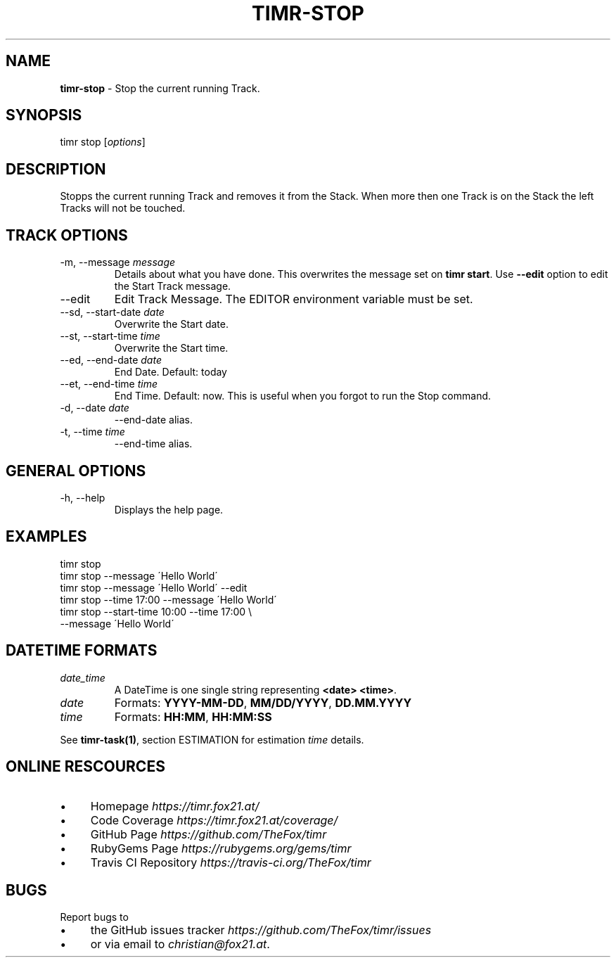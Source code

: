 .\" generated with Ronn/v0.7.3
.\" http://github.com/rtomayko/ronn/tree/0.7.3
.
.TH "TIMR\-STOP" "1" "April 2017" "FOX21.at" "Timr Manual"
.
.SH "NAME"
\fBtimr\-stop\fR \- Stop the current running Track\.
.
.SH "SYNOPSIS"
timr stop [\fIoptions\fR]
.
.SH "DESCRIPTION"
Stopps the current running Track and removes it from the Stack\. When more then one Track is on the Stack the left Tracks will not be touched\.
.
.SH "TRACK OPTIONS"
.
.TP
\-m, \-\-message \fImessage\fR
Details about what you have done\. This overwrites the message set on \fBtimr start\fR\. Use \fB\-\-edit\fR option to edit the Start Track message\.
.
.TP
\-\-edit
Edit Track Message\. The EDITOR environment variable must be set\.
.
.TP
\-\-sd, \-\-start\-date \fIdate\fR
Overwrite the Start date\.
.
.TP
\-\-st, \-\-start\-time \fItime\fR
Overwrite the Start time\.
.
.TP
\-\-ed, \-\-end\-date \fIdate\fR
End Date\. Default: today
.
.TP
\-\-et, \-\-end\-time \fItime\fR
End Time\. Default: now\. This is useful when you forgot to run the Stop command\.
.
.TP
\-d, \-\-date \fIdate\fR
\-\-end\-date alias\.
.
.TP
\-t, \-\-time \fItime\fR
\-\-end\-time alias\.
.
.SH "GENERAL OPTIONS"
.
.TP
\-h, \-\-help
Displays the help page\.
.
.SH "EXAMPLES"
.
.nf

timr stop
timr stop \-\-message \'Hello World\'
timr stop \-\-message \'Hello World\' \-\-edit
timr stop \-\-time 17:00 \-\-message \'Hello World\'
timr stop \-\-start\-time 10:00 \-\-time 17:00 \e
    \-\-message \'Hello World\'
.
.fi
.
.SH "DATETIME FORMATS"
.
.TP
\fIdate_time\fR
A DateTime is one single string representing \fB<date> <time>\fR\.
.
.TP
\fIdate\fR
Formats: \fBYYYY\-MM\-DD\fR, \fBMM/DD/YYYY\fR, \fBDD\.MM\.YYYY\fR
.
.TP
\fItime\fR
Formats: \fBHH:MM\fR, \fBHH:MM:SS\fR
.
.P
See \fBtimr\-task(1)\fR, section ESTIMATION for estimation \fItime\fR details\.
.
.SH "ONLINE RESCOURCES"
.
.IP "\(bu" 4
Homepage \fIhttps://timr\.fox21\.at/\fR
.
.IP "\(bu" 4
Code Coverage \fIhttps://timr\.fox21\.at/coverage/\fR
.
.IP "\(bu" 4
GitHub Page \fIhttps://github\.com/TheFox/timr\fR
.
.IP "\(bu" 4
RubyGems Page \fIhttps://rubygems\.org/gems/timr\fR
.
.IP "\(bu" 4
Travis CI Repository \fIhttps://travis\-ci\.org/TheFox/timr\fR
.
.IP "" 0
.
.SH "BUGS"
Report bugs to
.
.IP "\(bu" 4
the GitHub issues tracker \fIhttps://github\.com/TheFox/timr/issues\fR
.
.IP "\(bu" 4
or via email to \fIchristian@fox21\.at\fR\.
.
.IP "" 0

